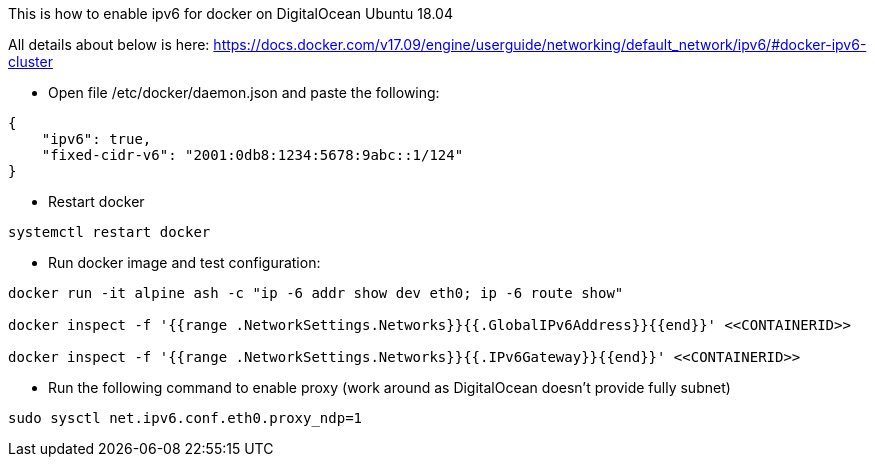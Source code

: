 This is how to enable ipv6 for docker on DigitalOcean Ubuntu 18.04

[Note]
====
All details about below is here:
https://docs.docker.com/v17.09/engine/userguide/networking/default_network/ipv6/#docker-ipv6-cluster
====

* Open file /etc/docker/daemon.json and paste the following:
[source,json]
----
{
    "ipv6": true,
    "fixed-cidr-v6": "2001:0db8:1234:5678:9abc::1/124"
}
----

* Restart docker
[source,sh]
----
systemctl restart docker
----

* Run docker image and test configuration:
[source,sh]
----
docker run -it alpine ash -c "ip -6 addr show dev eth0; ip -6 route show"

docker inspect -f '{{range .NetworkSettings.Networks}}{{.GlobalIPv6Address}}{{end}}' <<CONTAINERID>>

docker inspect -f '{{range .NetworkSettings.Networks}}{{.IPv6Gateway}}{{end}}' <<CONTAINERID>>

----

* Run the following command to enable proxy (work around as DigitalOcean doesn't provide fully subnet)
[source,sh]
----
sudo sysctl net.ipv6.conf.eth0.proxy_ndp=1
----
